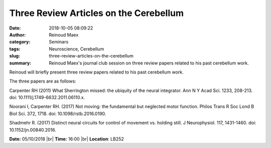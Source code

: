 Three Review Articles on the Cerebellum
#######################################
:date: 2018-10-05 08:09:22
:author: Reinoud Maex 
:category: Seminars
:tags: Neuroscience, Cerebellum
:slug: three-review-articles-on-the-cerebellum
:summary: Reinoud Maex's journal club session on three review papers related to
          his past cerebellum work.

Reinoud will briefly present three review papers related to his past cerebellum
work.

The three papers are as follows:

Carpenter RH (2011)
What Sherrington missed: the ubiquity of the neural integrator.
Ann N Y Acad Sci. 1233, 208-213.
doi: 10.1111/j.1749-6632.2011.06110.x.

Noorani I, Carpenter RH. (2017) 
Not moving: the fundamental but neglected motor function.
Philos Trans R Soc Lond B Biol Sci. 372, 1718. 
doi: 10.1098/rstb.2016.0190. 

Shadmehr R. (2017)
Distinct neural circuits for control of movement vs. holding still.
J Neurophysiol. 117, 1431-1460. 
doi: 10.1152/jn.00840.2016.

**Date:** 05/10/2018 |br|
**Time:** 16:00 |br|
**Location**: LB252


.. |br| raw:: html

    <br />
